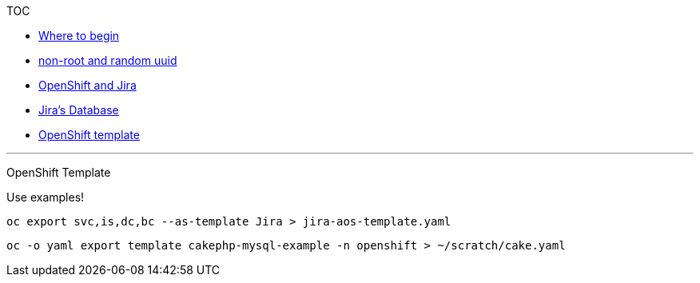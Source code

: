 [[toc]]
TOC

* link:docs/1_wheretobegin.md[Where to begin]
* link:docs/2_nonroot.md[non-root and random uuid]
* link:docs/3_openshift.md[OpenShift and Jira]
* link:docs/4_database.md[Jira's Database]
* link:docs/5_template.md[OpenShift template]

'''''

[[openshift-template]]
OpenShift Template

Use examples!

....
oc export svc,is,dc,bc --as-template Jira > jira-aos-template.yaml
....

....
oc -o yaml export template cakephp-mysql-example -n openshift > ~/scratch/cake.yaml
....
